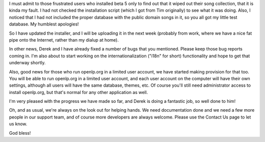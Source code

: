 .. title: Ooops!! My bad!
.. slug: 2007/02/25/ooops-my-bad
.. date: 2007-02-25 11:02:08 UTC
.. tags: 
.. description: 

I must admit to those frustrated users who installed beta 5 only to find
out that it wiped out their song collection, that it is kinda my fault.
I had not checked the installation script (which I got from Tim
originally) to see what it was doing. Also, I noticed that I had not
included the proper database with the public domain songs in it, so you
all got my little test database. My humblest apologies!

So I have updated the installer, and I will be uploading it in the next
week (probably from work, where we have a nice fat pipe onto the
Internet, rather than my dialup at home).

In other news, Derek and I have already fixed a number of bugs that you
mentioned. Please keep those bug reports coming in. I'm also about to
start working on the internationalization ("i18n" for short)
functionality and hope to get that underway shortly.

Also, good news for those who run openlp.org in a limited user account,
we have started making provision for that too. You will be able to run
openlp.org in a limited user account, and each user account on the
computer will have their own settings, although all users will have the
same database, themes, etc. Of course you'll still need administrator
access to install openlp.org, but that's normal for any other
application as well.

I'm very pleased with the progress we have made so far, and Derek is
doing a fantastic job, so well done to him!

Oh, and as usual, we're always on the look out for helping hands. We
need documentation done and we need a few more people in our support
team, and of course more developers are always welcome. Please use the
Contact Us page to let us know.

God bless! 
